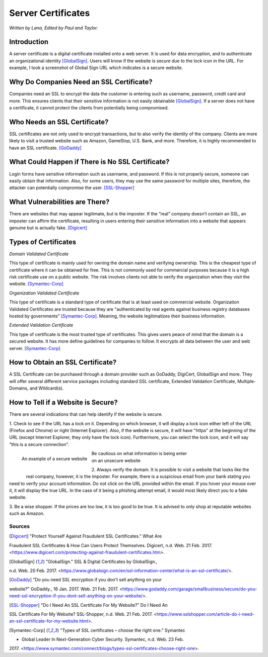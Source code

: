 Server Certificates
===================

*Written by Lana, Edited by Paul and Taylor.*

Introduction
~~~~~~~~~~~~~
A server certificate is a digital certificate installed onto a web server. It is 
used for data encryption, and to authenticate an organizational identity 
[GlobalSign]_. Users will know if the website is secure due to the lock icon in 
the URL. For example, I took a screenshot of Global Sign URL which indicates is 
a secure website. 

.. image:: ssl.png
		:align: left
		:alt: Lock Icon on URL

Why Do Companies Need an SSL Certificate?
~~~~~~~~~~~~~~~~~~~~~~~~~~~~~~~~~~~~~~~~~~~
Companies need an SSL to encrypt the data the customer is entering such as 
username, password, credit card and more. This ensures clients that their 
sensitive information is not easily obtainable [GlobalSign]_. If a server does 
not have a certificate, it cannot protect the clients from potentially being 
compromised. 

Who Needs an SSL Certificate?
~~~~~~~~~~~~~~~~~~~~~~~~~~~~~~~~
SSL certificates are not only used to encrypt transactions, but to also verify 
the identity of the company. Clients are more likely to visit a trusted website 
such as Amazon, GameStop, U.S. Bank, and more. Therefore, it is highly 
recommended to have an SSL certificate. [GoDaddy]_

What Could Happen if There is No SSL Certificate?
~~~~~~~~~~~~~~~~~~~~~~~~~~~~~~~~~~~~~~~~~~~~~~~~~~~~~~
Login forms have sensitive information such as username, and password. If this 
is not properly secure, someone can easily obtain that information. Also, for 
some users, they may use the same password for multiple sites, therefore, the 
attacker can potentially compromise the user. [SSL-Shopper]_

What Vulnerabilities are There? 
~~~~~~~~~~~~~~~~~~~~~~~~~~~~~~~~~~
There are websites that may appear legitimate, but is the imposter. If the 
“real” company doesn’t contain an SSL, an imposter can affirm the certificate, 
resulting in users entering their sensitive information into a website that 
appears genuine but is actually fake. [Digicert]_

Types of Certificates
~~~~~~~~~~~~~~~~~~~~~~
*Domain Validated Certificate*

This type of certificate is mainly used for owning the domain name and verifying 
ownership. This is the cheapest type of certificate where it can be obtained for 
free. This is not commonly used for commercial purposes because it is a high 
risk certificate use on a public website. The risk involves clients not able to 
verify the organization when they visit the website. [Symantec-Corp]_

*Organization Validated Certificate*

This type of certificate is a standard type of certificate that is at least used 
on commercial website. Organization Validated Certificates are trusted because 
they are "authenticated by real agents against business registry databases 
hosted by governments" [Symantec-Corp]_. Meaning, the website legitimatizes their 
business information. 

*Extended Validation Certificate*

This type of certificate is the most trusted type of certificates. This gives
users peace of mind that the domain is a secured website. It has more define 
guidelines for companies to follow. It encrypts all data between the user and web 
server. [Symantec-Corp]_

How to Obtain an SSL Certificate?
~~~~~~~~~~~~~~~~~~~~~~~~~~~~~~~~~~
A SSL Certificate can be purchased through a domain provider such as GoDaddy, 
DigiCert, GlobalSign and more. They will offer several different service 
packages including standard SSL certificate, Extended Validation Certificate, 
Multiple-Domains, and Wildcard(s).

How to Tell if a Website is Secure?
~~~~~~~~~~~~~~~~~~~~~~~~~~~~~~~~~~~~

There are several indications that can help identify if the website is secure. 

1. Check to see if the URL has a lock on it. Depending on which browser, it will 
display a lock icon either left of the URL (Firefox and Chrome) or right 
(Internet Explorer). Also, if the website is secure, it will have "https" 
at the beginning of the URL (except Internet Explorer, they only have the lock 
icon). Furthermore, you can select the lock icon, and it will say "this is a 
secure connection". 


.. figure:: amazonSecure.png
		:align: left
		:width: 300px
		:alt: Secure Message
		
		An example of a secure website
	
.. figure:: cakeUnsecure.png
		:align: left
		:width: 300px
		:alt: Cupcake Form
		
|		Be cautious on what information is being enter
|		on an unsecure website
		


2. Always verify the domain. It is possible to visit a website that looks like 
the real company, however, it is the imposter. For example, there is a suspicious 
email from your bank stating you need to verify your account information. Do not 
click on the URL provided within the email. If you hover your mouse over it, it 
will display the true URL. In the case of it being a phishing attempt email, it 
would most likely direct you to a fake website.

3. Be a wise shopper. If the prices are too low, it is too good to be true. It 
is advised to only shop at reputable websites such as Amazon.  






Sources
+++++++++
.. [Digicert] "Protect Yourself Against Fraudulent SSL Certificates." What Are 
Fraudulent SSL Certificates & How Can Users Protect Themselves. Digicert, n.d. Web. 
21 Feb. 2017. 
<https://www.digicert.com/protecting-against-fraudulent-certificates.htm>.

.. [GlobalSign] "GlobalSign." SSL & Digital Certificates by GlobalSign., 
n.d. Web. 20 Feb. 2017. 
<https://www.globalsign.com/en/ssl-information-center/what-is-an-ssl-certificate/>.

.. [GoDaddy] "Do you need SSL encryption if you don't sell anything on your 
website?" GoDaddy., 16 Jan. 2017. Web. 21 Feb. 2017. 
<https://www.godaddy.com/garage/smallbusiness/secure/do-you-need-ssl-encryption-if-you-dont-sell-anything-on-your-website/>.

.. [SSL-Shopper] "Do I Need An SSL Certificate For My Website?" Do I Need An 
SSL Certificate For My Website? SSL-Shopper, n.d. Web. 21 Feb. 2017. 
<https://www.sslshopper.com/article-do-i-need-an-ssl-certificate-for-my-website.html>.

.. [Symantec-Corp] "Types of SSL certificates – choose the right one." Symantec 
- Global Leader In Next-Generation Cyber Security. Symantec, n.d. Web. 23 Feb. 
2017. 
<https://www.symantec.com/connect/blogs/types-ssl-certificates-choose-right-one>.
